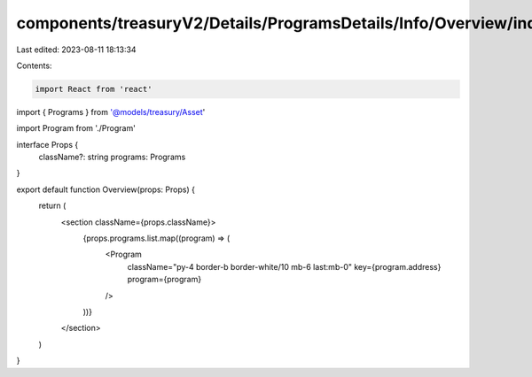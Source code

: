 components/treasuryV2/Details/ProgramsDetails/Info/Overview/index.tsx
=====================================================================

Last edited: 2023-08-11 18:13:34

Contents:

.. code-block:: tsx

    import React from 'react'

import { Programs } from '@models/treasury/Asset'

import Program from './Program'

interface Props {
  className?: string
  programs: Programs
}

export default function Overview(props: Props) {
  return (
    <section className={props.className}>
      {props.programs.list.map((program) => (
        <Program
          className="py-4 border-b border-white/10 mb-6 last:mb-0"
          key={program.address}
          program={program}
        />
      ))}
    </section>
  )
}


